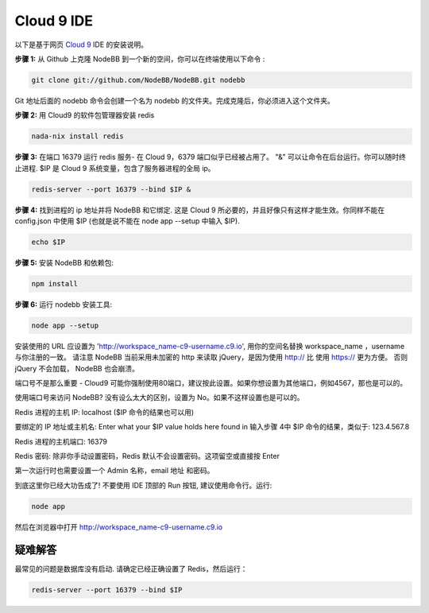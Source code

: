 Cloud 9 IDE
===========

以下是基于网页 `Cloud 9 <https://c9.io/>`_ IDE 的安装说明。

**步骤 1:** 从 Github 上克隆 NodeBB 到一个新的空间，你可以在终端使用以下命令 :

.. code:: bash
	
	git clone git://github.com/NodeBB/NodeBB.git nodebb

Git 地址后面的 nodebb 命令会创建一个名为 nodebb 的文件夹。完成克隆后，你必须进入这个文件夹。

**步骤 2:** 用 Cloud9 的软件包管理器安装 redis

.. code:: bash
	
	nada-nix install redis

**步骤 3:** 在端口 16379 运行 redis 服务- 在 Cloud 9，6379 端口似乎已经被占用了。 "&" 可以让命令在后台运行。你可以随时终止进程. $IP 是 Cloud 9 系统变量，包含了服务器进程的全局 ip。

.. code:: bash
	
	redis-server --port 16379 --bind $IP &

**步骤 4:** 找到进程的 ip 地址并将 NodeBB 和它绑定. 这是 Cloud 9 所必要的，并且好像只有这样才能生效。你同样不能在 config.json 中使用 $IP (也就是说不能在 node app --setup 中输入 $IP).

.. code:: bash
	
	echo $IP

**步骤 5:** 安装 NodeBB 和依赖包:

.. code:: bash
	
	npm install

**步骤 6:** 运行 nodebb 安装工具:

.. code:: bash
	
	node app --setup

安装使用的 URL 应设置为 'http://workspace_name-c9-username.c9.io', 用你的空间名替换 workspace_name ，username 与你注册的一致。 请注意 NodeBB 当前采用未加密的 http 来读取 jQuery，是因为使用 http:// 比 使用 https:// 更为方便。 否则 jQuery 不会加载， NodeBB 也会崩溃。

端口号不是那么重要 - Cloud9 可能你强制使用80端口，建议按此设置。如果你想设置为其他端口，例如4567，那也是可以的。 

使用端口号来访问 NodeBB? 没有设么太大的区别，设置为 No。如果不这样设置也是可以的。

Redis 进程的主机 IP: localhost ($IP 命令的结果也可以用)

要绑定的 IP 地址或主机名: Enter what your $IP value holds here found in 输入步骤 4中 $IP 命令的结果，类似于: 123.4.567.8

Redis 进程的主机端口: 16379

Redis 密码: 除非你手动设置密码，Redis 默认不会设置密码。这项留空或直接按 Enter

第一次运行时也需要设置一个 Admin 名称，email 地址 和密码。

到底这里你已经大功告成了! 不要使用 IDE 顶部的 Run 按钮, 建议使用命令行。运行:

.. code:: bash
	
	node app

然后在浏览器中打开 http://workspace_name-c9-username.c9.io

疑难解答
---------------

最常见的问题是数据库没有启动. 请确定已经正确设置了 Redis，然后运行：

.. code:: bash
	
	redis-server --port 16379 --bind $IP
